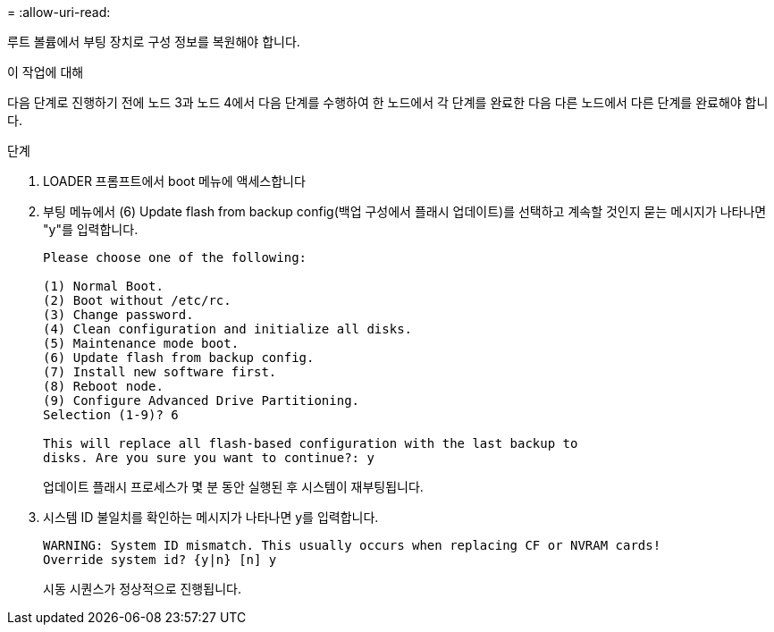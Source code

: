 = 
:allow-uri-read: 


루트 볼륨에서 부팅 장치로 구성 정보를 복원해야 합니다.

.이 작업에 대해
다음 단계로 진행하기 전에 노드 3과 노드 4에서 다음 단계를 수행하여 한 노드에서 각 단계를 완료한 다음 다른 노드에서 다른 단계를 완료해야 합니다.

.단계
. LOADER 프롬프트에서 boot 메뉴에 액세스합니다
. 부팅 메뉴에서 (6) Update flash from backup config(백업 구성에서 플래시 업데이트)를 선택하고 계속할 것인지 묻는 메시지가 나타나면 "y"를 입력합니다.
+
[listing]
----
Please choose one of the following:

(1) Normal Boot.
(2) Boot without /etc/rc.
(3) Change password.
(4) Clean configuration and initialize all disks.
(5) Maintenance mode boot.
(6) Update flash from backup config.
(7) Install new software first.
(8) Reboot node.
(9) Configure Advanced Drive Partitioning.
Selection (1-9)? 6

This will replace all flash-based configuration with the last backup to
disks. Are you sure you want to continue?: y
----
+
업데이트 플래시 프로세스가 몇 분 동안 실행된 후 시스템이 재부팅됩니다.

. 시스템 ID 불일치를 확인하는 메시지가 나타나면 y를 입력합니다.
+
[listing]
----
WARNING: System ID mismatch. This usually occurs when replacing CF or NVRAM cards!
Override system id? {y|n} [n] y
----
+
시동 시퀀스가 정상적으로 진행됩니다.


